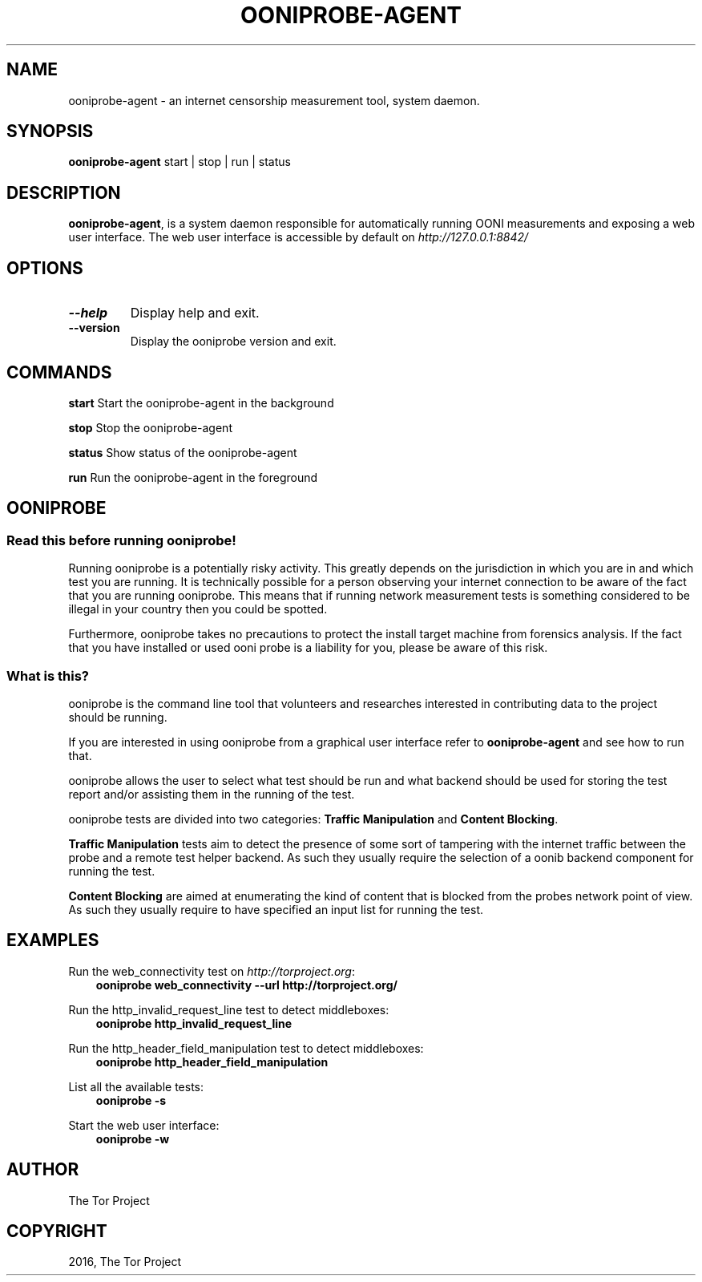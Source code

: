 .\" Man page generated from reStructuredText.
.
.TH "OONIPROBE-AGENT" "1" "Feb 06, 2017" "2.2.0.rc1" "OONI: Open Observatory of Network Interference"
.SH NAME
ooniprobe-agent \- an internet censorship measurement tool, system daemon.
.
.nr rst2man-indent-level 0
.
.de1 rstReportMargin
\\$1 \\n[an-margin]
level \\n[rst2man-indent-level]
level margin: \\n[rst2man-indent\\n[rst2man-indent-level]]
-
\\n[rst2man-indent0]
\\n[rst2man-indent1]
\\n[rst2man-indent2]
..
.de1 INDENT
.\" .rstReportMargin pre:
. RS \\$1
. nr rst2man-indent\\n[rst2man-indent-level] \\n[an-margin]
. nr rst2man-indent-level +1
.\" .rstReportMargin post:
..
.de UNINDENT
. RE
.\" indent \\n[an-margin]
.\" old: \\n[rst2man-indent\\n[rst2man-indent-level]]
.nr rst2man-indent-level -1
.\" new: \\n[rst2man-indent\\n[rst2man-indent-level]]
.in \\n[rst2man-indent\\n[rst2man-indent-level]]u
..
.SH SYNOPSIS
.sp
\fBooniprobe\-agent\fP start | stop | run | status
.SH DESCRIPTION
.sp
\fBooniprobe\-agent\fP, is a system daemon responsible for automatically
running OONI measurements and exposing a web user interface. The web user
interface is accessible by default on \fI\%http://127.0.0.1:8842/\fP
.SH OPTIONS
.INDENT 0.0
.TP
.B \-\-help
Display help and exit.
.TP
.B \-\-version
Display the ooniprobe version and exit.
.UNINDENT
.SH COMMANDS
.sp
\fBstart\fP
Start the ooniprobe\-agent in the background
.sp
\fBstop\fP
Stop the ooniprobe\-agent
.sp
\fBstatus\fP
Show status of the ooniprobe\-agent
.sp
\fBrun\fP
Run the ooniprobe\-agent in the foreground
.SH OONIPROBE
.SS Read this before running ooniprobe!
.sp
Running ooniprobe is a potentially risky activity. This greatly depends on the
jurisdiction in which you are in and which test you are running. It is
technically possible for a person observing your internet connection to be
aware of the fact that you are running ooniprobe. This means that if running
network measurement tests is something considered to be illegal in your country
then you could be spotted.
.sp
Furthermore, ooniprobe takes no precautions to protect the install target machine
from forensics analysis.  If the fact that you have installed or used ooni
probe is a liability for you, please be aware of this risk.
.SS What is this?
.sp
ooniprobe is the command line tool that volunteers and researches interested in
contributing data to the project should be running.
.sp
If you are interested in using ooniprobe from a graphical user interface
refer to \fBooniprobe\-agent\fP and see how to run that.
.sp
ooniprobe allows the user to select what test should be run and what backend
should be used for storing the test report and/or assisting them in the running
of the test.
.sp
ooniprobe tests are divided into two categories: \fBTraffic Manipulation\fP and
\fBContent Blocking\fP\&.
.sp
\fBTraffic Manipulation\fP tests aim to detect the presence of some sort of
tampering with the internet traffic between the probe and a remote test helper
backend. As such they usually require the selection of a oonib backend
component for running the test.
.sp
\fBContent Blocking\fP are aimed at enumerating the kind of content that is
blocked from the probes network point of view. As such they usually require to
have specified an input list for running the test.
.SH EXAMPLES
.sp
Run the web_connectivity test on \fI\%http://torproject.org\fP:
.INDENT 0.0
.INDENT 3.5
\fBooniprobe web_connectivity \-\-url http://torproject.org/\fP
.UNINDENT
.UNINDENT
.sp
Run the http_invalid_request_line test to detect middleboxes:
.INDENT 0.0
.INDENT 3.5
\fBooniprobe http_invalid_request_line\fP
.UNINDENT
.UNINDENT
.sp
Run the http_header_field_manipulation test to detect middleboxes:
.INDENT 0.0
.INDENT 3.5
\fBooniprobe http_header_field_manipulation\fP
.UNINDENT
.UNINDENT
.sp
List all the available tests:
.INDENT 0.0
.INDENT 3.5
\fBooniprobe \-s\fP
.UNINDENT
.UNINDENT
.sp
Start the web user interface:
.INDENT 0.0
.INDENT 3.5
\fBooniprobe \-w\fP
.UNINDENT
.UNINDENT
.SH AUTHOR
The Tor Project
.SH COPYRIGHT
2016, The Tor Project
.\" Generated by docutils manpage writer.
.
